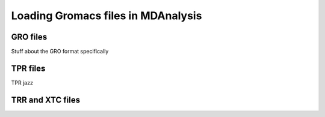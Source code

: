 .. _loading_gromacs: 

###################################
Loading Gromacs files in MDAnalysis
###################################


.. _load_gro:


GRO files
---------

Stuff about the GRO format specifically


.. _load_tpr:

TPR files
---------

TPR jazz


.. _load_trr:

TRR and XTC files
-----------------

